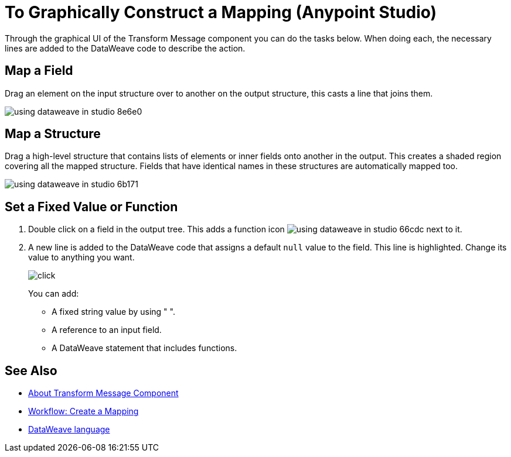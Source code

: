 = To Graphically Construct a Mapping (Anypoint Studio)

Through the graphical UI of the Transform Message component you can do the tasks below. When doing each, the necessary lines are added to the DataWeave code to describe the action.

== Map a Field

Drag an element on the input structure over to another on the output structure, this casts a line that joins them.

image:using-dataweave-in-studio-8e6e0.png[]



== Map a Structure

Drag a high-level structure that contains lists of elements or inner fields onto another in the output. This creates a shaded region covering all the mapped structure. Fields that have identical names in these structures are automatically mapped too.

image:using-dataweave-in-studio-6b171.png[]


== Set a Fixed Value or Function


. Double click on a field in the output tree. This adds a function icon image:using-dataweave-in-studio-66cdc.png[] next to it.

. A new line is added to the DataWeave code that assigns a default `null` value to the field. This line is highlighted. Change its value to anything you want.
+
image:dw_click.png[click]
+
You can add:

* A fixed string value by using " ".
* A reference to an input field.
* A DataWeave statement that includes functions.




== See Also

* link:/anypoint-studio/v/7.1/transform-message-component-concept-studio[About Transform Message Component]
* link:/anypoint-studio/v/7.1/workflow-create-mapping-ui-studio[Workflow: Create a Mapping]
* link:/mule4-user-guide/v/4.1/dataweave[DataWeave language]
